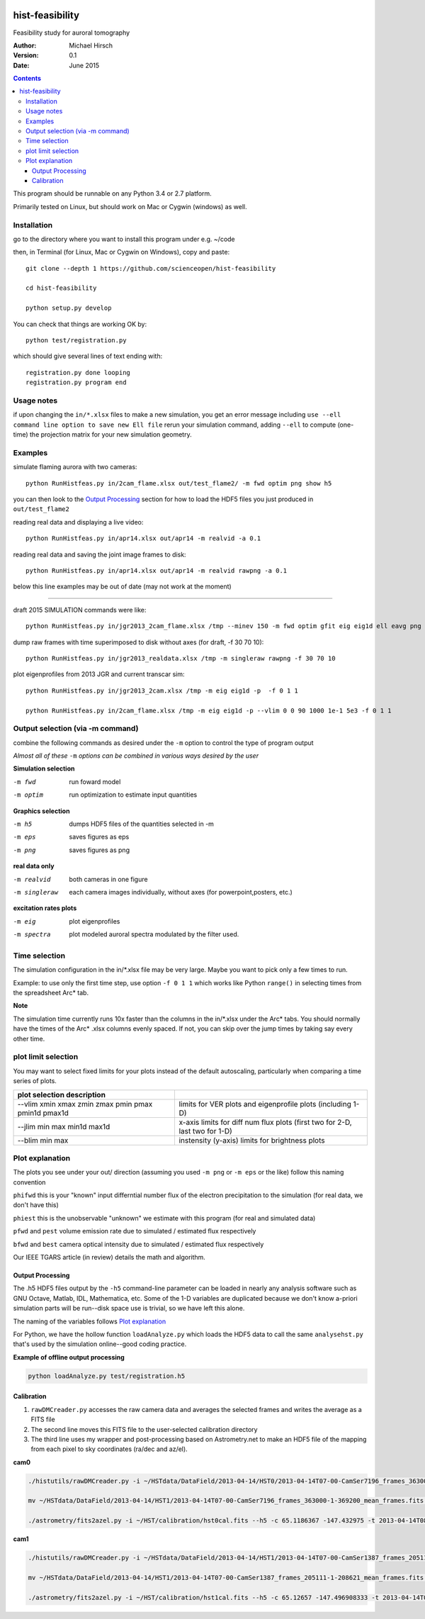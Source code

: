 .. image:: https://codeclimate.com/github/scienceopen/hist-feasibility/badges/gpa.svg
   :target: https://codeclimate.com/github/scienceopen/hist-feasibility

.. image:: https://travis-ci.org/scienceopen/histfeas.svg?branch=master
    :target: https://travis-ci.org/scienceopen/histfeas

.. image:: https://coveralls.io/repos/scienceopen/hist-feasibility/badge.svg?branch=master&service=github
    :target: https://coveralls.io/github/scienceopen/hist-feasibility?branch=master

================
hist-feasibility
================
Feasibility study for auroral tomography

:Author: Michael Hirsch
:Version: 0.1
:Date: June 2015

.. contents::

This program should be runnable on any Python 3.4 or 2.7 platform.

Primarily tested on Linux, but should work on Mac or Cygwin (windows) as well.

.. image:: doc/montout.png
    :alt: montage of output

Installation
------------
go to the directory where you want to install this program under e.g. ~/code

then, in Terminal (for Linux, Mac or Cygwin on Windows), copy and paste::

    git clone --depth 1 https://github.com/scienceopen/hist-feasibility

    cd hist-feasibility

    python setup.py develop

You can check that things are working OK by::

    python test/registration.py

which should give several lines of text ending with::

    registration.py done looping
    registration.py program end


Usage notes
------------
if upon changing the ``in/*.xlsx`` files to make a new simulation, you get an error message
including
``use --ell command line option to save new Ell file``
rerun your simulation command, adding ``--ell`` to compute (one-time) the projection
matrix for your new simulation geometry.

Examples
---------

simulate flaming aurora with two cameras::

 python RunHistfeas.py in/2cam_flame.xlsx out/test_flame2/ -m fwd optim png show h5

you can then look to the `Output Processing`_ section for how to load the HDF5 files
you just produced in ``out/test_flame2``

reading real data and displaying a live video::

 python RunHistfeas.py in/apr14.xlsx out/apr14 -m realvid -a 0.1

reading real data and saving the joint image frames to disk::

  python RunHistfeas.py in/apr14.xlsx out/apr14 -m realvid rawpng -a 0.1



below this line examples may be out of date (may not work at the moment)

------------

draft 2015 SIMULATION commands were like::

 python RunHistfeas.py in/jgr2013_2cam_flame.xlsx /tmp --minev 150 -m fwd optim gfit eig eig1d ell eavg png --vlim -3.8 7.1 90 350 1e5 1e8 --jlim 0 7e4 --blim 0 2.5e9 -f 2 5 1 --ell

dump raw frames with time superimposed to disk without axes (for draft, -f 30 70 10)::

 python RunHistfeas.py in/jgr2013_realdata.xlsx /tmp -m singleraw rawpng -f 30 70 10

plot eigenprofiles from 2013 JGR and current transcar sim::

 python RunHistfeas.py in/jgr2013_2cam.xlsx /tmp -m eig eig1d -p  -f 0 1 1

 python RunHistfeas.py in/2cam_flame.xlsx /tmp -m eig eig1d -p --vlim 0 0 90 1000 1e-1 5e3 -f 0 1 1

Output selection (via -m command)
---------------------------------
combine the following commands as desired under the ``-m`` option to control the
type of program output

*Almost all of these* ``-m`` *options can be combined in various ways desired by the user*

**Simulation selection**

-m fwd      run foward model
-m optim    run optimization to estimate input quantities


**Graphics selection**

-m h5       dumps HDF5 files of the quantities selected in -m
-m eps      saves figures as eps
-m png      saves figures as png

**real data only**

-m realvid      both cameras in one figure
-m singleraw    each camera images individually, without axes (for powerpoint,posters, etc.)

**excitation rates plots**

-m eig         plot eigenprofiles
-m spectra     plot modeled auroral spectra modulated by the filter used.


Time selection
--------------

The simulation configuration in the in/\*.xlsx file may be very large. Maybe you want to pick
only a few times to run.

Example: to use only the first time step, use option ``-f 0 1 1`` which works like Python
``range()`` in selecting times from the spreadsheet Arc* tab.

**Note**

The simulation time currently runs 10x faster than the columns in the in/\*.xlsx
under the Arc\* tabs. You should normally have the times of the Arc\* .xlsx columns
evenly spaced. If not, you can skip over the jump times by taking say every other time.

plot limit selection
--------------------
You may want to select fixed limits for your plots instead of the default autoscaling, particularly when
comparing a time series of plots.

====================================================  ===========
plot selection  description
====================================================  ===========
--vlim xmin xmax zmin zmax pmin pmax pmin1d pmax1d      limits for VER plots and eigenprofile plots (including 1-D)
--jlim min max min1d max1d                              x-axis limits for diff num flux plots (first two for 2-D, last two for 1-D)
--blim min max                                          instensity (y-axis) limits for brightness plots
====================================================  ===========

Plot explanation
-----------------
The plots you see under your out/ direction (assuming you used ``-m png`` or ``-m eps`` or the like)
follow this naming convention

``phifwd`` this is your "known" input differntial number flux of the electron precipitation
to the simulation (for real data, we don't have this)

``phiest`` this is the unobservable "unknown" we estimate with this program (for real and simulated data)

``pfwd`` and ``pest`` volume emission rate due to simulated / estimated flux respectively

``bfwd`` and ``best`` camera optical intensity due to simulated / estimated flux respectively

Our IEEE TGARS article (in review) details the math and algorithm.

------------------
Output Processing
------------------
The .h5 HDF5 files output by the ``-h5`` command-line parameter can be loaded in nearly any analysis
software such as GNU Octave, Matlab, IDL, Mathematica, etc.
Some of the 1-D variables are duplicated because we don't know a-priori simulation parts will be run--disk space use is trivial, so we have left this alone.

The naming of the variables follows `Plot explanation`_

For Python, we have the hollow function ``loadAnalyze.py`` which loads the HDF5 data to call
the same ``analysehst.py`` that's used by the simulation online--good coding practice.

**Example of offline output processing**

.. code:: bash

 python loadAnalyze.py test/registration.h5



-------------
Calibration
-------------

1. ``rawDMCreader.py``  accesses the raw camera data and averages the selected frames and writes the average as a FITS file
2. The second line moves this FITS file to the user-selected calibration directory
3. The third line uses my wrapper and post-processing based on Astrometry.net to make an HDF5 file of the mapping from each pixel to sky coordinates (ra/dec and az/el).

**cam0**

.. code:: bash

 ./histutils/rawDMCreader.py -i ~/HSTdata/DataField/2013-04-14/HST0/2013-04-14T07-00-CamSer7196_frames_363000-1-369200.DMCdata -f 0 10 1 --avg --fits

 mv ~/HSTdata/DataField/2013-04-14/HST1/2013-04-14T07-00-CamSer7196_frames_363000-1-369200_mean_frames.fits ~/HST/calibration/hst0cal.fits

 ./astrometry/fits2azel.py -i ~/HST/calibration/hst0cal.fits --h5 -c 65.1186367 -147.432975 -t 2013-04-14T08:54:00Z --png


**cam1**

.. code:: bash

 ./histutils/rawDMCreader.py -i ~/HSTdata/DataField/2013-04-14/HST1/2013-04-14T07-00-CamSer1387_frames_205111-1-208621.DMCdata -f 0 10 1 --avg --fits

 mv ~/HSTdata/DataField/2013-04-14/HST1/2013-04-14T07-00-CamSer1387_frames_205111-1-208621_mean_frames.fits ~/HST/calibration/hst1cal.fits

 ./astrometry/fits2azel.py -i ~/HST/calibration/hst1cal.fits --h5 -c 65.12657 -147.496908333 -t 2013-04-14T08:54:00Z --png

